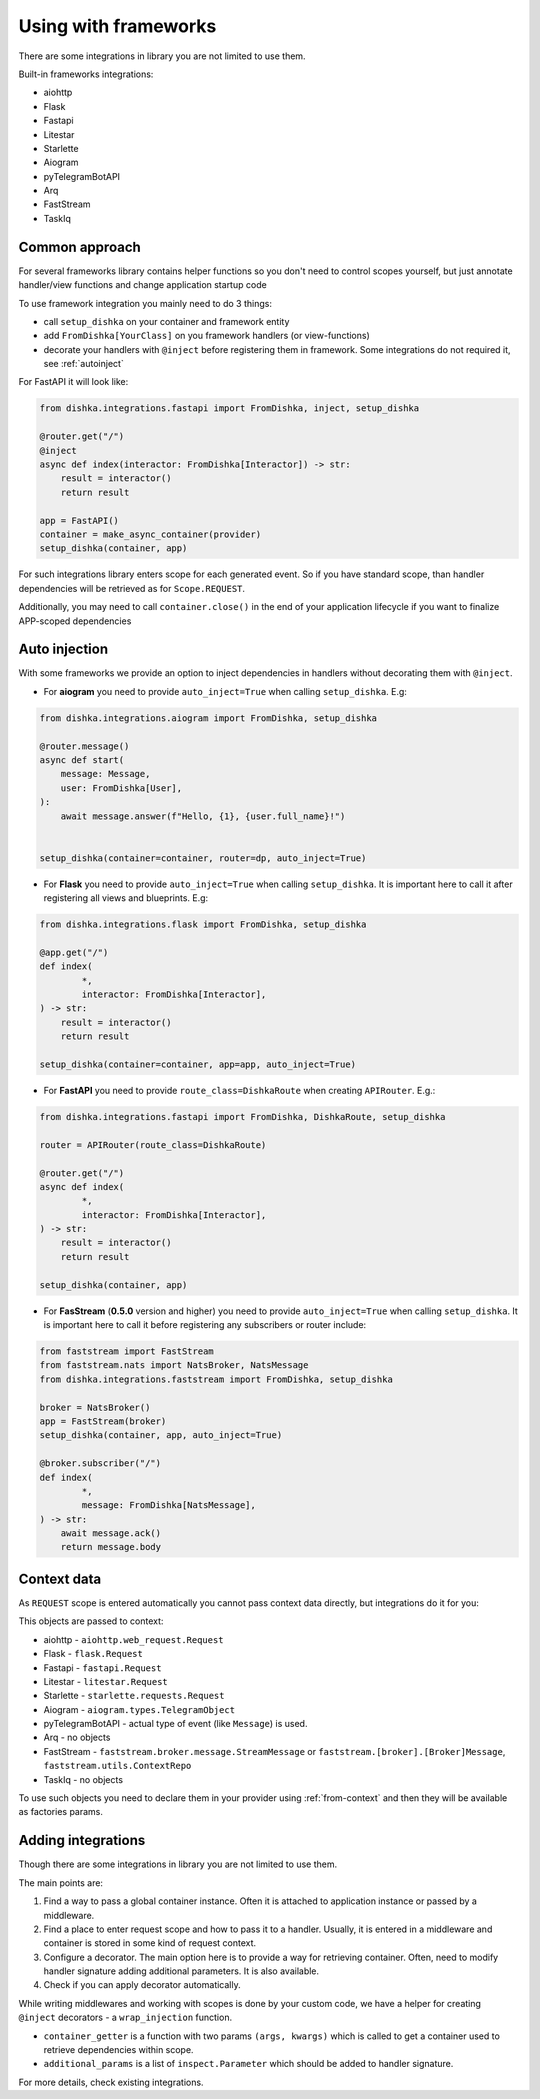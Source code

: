 Using with frameworks
*******************************

There are some integrations in library you are not limited to use them.

Built-in frameworks integrations:

* aiohttp
* Flask
* Fastapi
* Litestar
* Starlette
* Aiogram
* pyTelegramBotAPI
* Arq
* FastStream
* TaskIq

Common approach
=====================

For several frameworks library contains helper functions so you don't need to control scopes yourself, but just annotate handler/view functions and change application startup code

To use framework integration you mainly need to do 3 things:

* call ``setup_dishka`` on your container and framework entity
* add ``FromDishka[YourClass]`` on you framework handlers (or view-functions)
* decorate your handlers with ``@inject`` before registering them in framework. Some integrations do not required it, see :ref:`autoinject`

For FastAPI it will look like:

.. code-block:: python

   from dishka.integrations.fastapi import FromDishka, inject, setup_dishka

   @router.get("/")
   @inject
   async def index(interactor: FromDishka[Interactor]) -> str:
       result = interactor()
       return result

   app = FastAPI()
   container = make_async_container(provider)
   setup_dishka(container, app)


For such integrations library enters scope for each generated event. So if you have standard scope, than handler dependencies will be retrieved as for ``Scope.REQUEST``.

Additionally, you may need to call ``container.close()`` in the end of your application lifecycle if you want to finalize APP-scoped dependencies

.. _autoinject:

Auto injection
=========================

With some frameworks we provide an option to inject dependencies in handlers without decorating them with ``@inject``.

* For **aiogram** you need to provide ``auto_inject=True`` when calling ``setup_dishka``. E.g:

.. code-block:: python

    from dishka.integrations.aiogram import FromDishka, setup_dishka

    @router.message()
    async def start(
        message: Message,
        user: FromDishka[User],
    ):
        await message.answer(f"Hello, {1}, {user.full_name}!")


    setup_dishka(container=container, router=dp, auto_inject=True)

* For **Flask** you need to provide ``auto_inject=True`` when calling ``setup_dishka``. It is important here to call it after registering all views and blueprints. E.g:

.. code-block:: python

    from dishka.integrations.flask import FromDishka, setup_dishka

    @app.get("/")
    def index(
            *,
            interactor: FromDishka[Interactor],
    ) -> str:
        result = interactor()
        return result

    setup_dishka(container=container, app=app, auto_inject=True)

* For **FastAPI** you need to provide ``route_class=DishkaRoute`` when creating ``APIRouter``. E.g.:

.. code-block:: python

    from dishka.integrations.fastapi import FromDishka, DishkaRoute, setup_dishka

    router = APIRouter(route_class=DishkaRoute)

    @router.get("/")
    async def index(
            *,
            interactor: FromDishka[Interactor],
    ) -> str:
        result = interactor()
        return result

    setup_dishka(container, app)

* For **FasStream** (**0.5.0** version and higher) you need to provide ``auto_inject=True`` when calling ``setup_dishka``. It is important here to call it before registering any subscribers or router include:

.. code-block:: python

    from faststream import FastStream
    from faststream.nats import NatsBroker, NatsMessage
    from dishka.integrations.faststream import FromDishka, setup_dishka

    broker = NatsBroker()
    app = FastStream(broker)
    setup_dishka(container, app, auto_inject=True)

    @broker.subscriber("/")
    def index(
            *,
            message: FromDishka[NatsMessage],
    ) -> str:
        await message.ack()
        return message.body


Context data
====================

As ``REQUEST`` scope is entered automatically you cannot pass context data directly, but integrations do it for you:

This objects are passed to context:

* aiohttp - ``aiohttp.web_request.Request``
* Flask - ``flask.Request``
* Fastapi - ``fastapi.Request``
* Litestar - ``litestar.Request``
* Starlette - ``starlette.requests.Request``
* Aiogram - ``aiogram.types.TelegramObject``
* pyTelegramBotAPI - actual type of event (like ``Message``) is used.
* Arq - no objects
* FastStream - ``faststream.broker.message.StreamMessage`` or ``faststream.[broker].[Broker]Message``, ``faststream.utils.ContextRepo`` 
* TaskIq - no objects

To use such objects you need to declare them in your provider using :ref:`from-context` and then they will be available as factories params.


Adding integrations
===========================

Though there are some integrations in library you are not limited to use them.

The main points are:

1. Find a way to pass a global container instance. Often it is attached to application instance or passed by a middleware.
2. Find a place to enter request scope and how to pass it to a handler. Usually, it is entered in a middleware and container is stored in some kind of request context.
3. Configure a decorator. The main option here is to provide a way for retrieving container. Often, need to modify handler signature adding additional parameters. It is also available.
4. Check if you can apply decorator automatically.

While writing middlewares and working with scopes is done by your custom code, we have a helper for creating ``@inject`` decorators - a ``wrap_injection`` function.

* ``container_getter`` is a function with two params ``(args, kwargs)`` which is called to get a container used to retrieve dependencies within scope.
* ``additional_params`` is a list of ``inspect.Parameter`` which should be added to handler signature.

For more details, check existing integrations.
